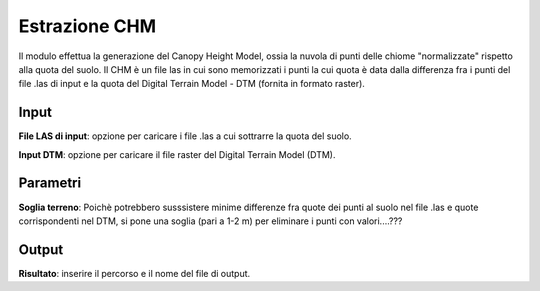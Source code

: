 Estrazione CHM
================================

Il modulo effettua la generazione del Canopy Height Model, ossia la nuvola di punti delle chiome "normalizzate" rispetto alla quota del suolo.
Il CHM è un file las in cui sono memorizzati i punti la cui quota è data dalla differenza fra i punti del file .las di input e la quota del Digital Terrain Model - DTM (fornita in formato raster).

.. only:: latex

  .. image:: ../_static/tool_images/estrazione_chm.png


Input
------------

**File LAS di input**: opzione per caricare i file .las a cui sottrarre la quota del suolo.

**Input DTM**: opzione per caricare il file raster del Digital Terrain Model (DTM).


Parametri
------------

**Soglia terreno**: Poichè potrebbero susssistere minime differenze fra quote dei punti al suolo nel file .las e quote corrispondenti nel DTM, si pone una soglia (pari a 1-2 m) per eliminare i punti con valori....???


Output
------------

**Risultato**: inserire il percorso e il nome del file di output.

.. only:: latex

  .. raw:: latex

    \newpage % hard pagebreak at exactly this position
